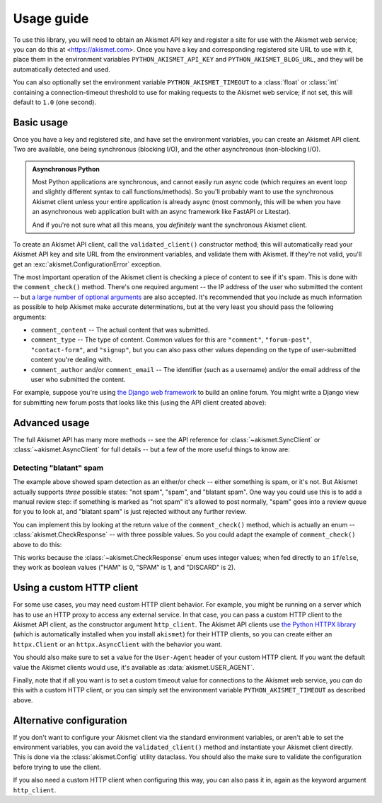 .. _usage:


Usage guide
===========

To use this library, you will need to obtain an Akismet API key and register a
site for use with the Akismet web service; you can do this at
<https://akismet.com>. Once you have a key and corresponding registered site
URL to use with it, place them in the environment variables
``PYTHON_AKISMET_API_KEY`` and ``PYTHON_AKISMET_BLOG_URL``, and they will be
automatically detected and used.

You can also optionally set the environment variable ``PYTHON_AKISMET_TIMEOUT``
to a :class:`float` or :class:`int` containing a connection-timeout threshold
to use for making requests to the Akismet web service; if not set, this will
default to ``1.0`` (one second).


Basic usage
-----------

Once you have a key and registered site, and have set the environment
variables, you can create an Akismet API client. Two are available, one being
synchronous (blocking I/O), and the other asynchronous (non-blocking I/O).

.. admonition:: **Asynchronous Python**

   Most Python applications are synchronous, and cannot easily run async code
   (which requires an event loop and slightly different syntax to call
   functions/methods). So you'll probably want to use the synchronous Akismet
   client unless your entire application is already async (most commonly, this
   will be when you have an asynchronous web application built with an async
   framework like FastAPI or Litestar).

   And if you're not sure what all this means, you *definitely* want the
   synchronous Akismet client.

To create an Akismet API client, call the ``validated_client()`` constructor
method; this will automatically read your Akismet API key and site URL from the
environment variables, and validate them with Akismet. If they're not valid,
you'll get an :exc:`akismet.ConfigurationError` exception.

.. tab:: Sync

   .. code-block:: python

      import akismet

      akismet_client = akismet.SyncClient.validated_client()

.. tab:: Async

   .. code-block:: python

      import akismet

      akismet_client = await akismet.AsyncClient.validated_client()

The most important operation of the Akismet client is checking a piece of
content to see if it's spam. This is done with the ``comment_check()``
method. There's one required argument -- the IP address of the user who
submitted the content -- but `a large number of optional arguments
<https://akismet.com/developers/comment-check/>`_ are also accepted. It's
recommended that you include as much information as possible to help Akismet
make accurate determinations, but at the very least you should pass the
following arguments:

* ``comment_content`` -- The actual content that was submitted.

* ``comment_type`` -- The type of content. Common values for this are
  ``"comment"``, ``"forum-post"``, ``"contact-form"``, and ``"signup"``, but
  you can also pass other values depending on the type of user-submitted
  content you're dealing with.

* ``comment_author`` and/or ``comment_email`` -- The identifier (such as a
  username) and/or the email address of the user who submitted the content.

For example, suppose you're using `the Django web framework
<https://www.djangoproject.com>`_ to build an online forum. You might write a
Django view for submitting new forum posts that looks like this (using the API
client created above):


.. tab:: Sync

   .. code-block:: python

      def new_post(request):
          """
          HTTP handler for a new forum post.

          """
          if akismet_client.comment_check(
              user_ip=request.META["REMOTE_ADDR"],
              comment_content=request.POST["post_body"],
              comment_author=request.user.username,
          ):
              # The post was spam, reject it.
          else:
              # The post wasn't spam, allow it.

.. tab:: Async

   .. code-block:: python

      async def new_post(request):
          """
          HTTP handler for a new forum post.

          """
          if await akismet_client.comment_check(
              user_ip=request.META["REMOTE_ADDR"],
              comment_content=request.POST["post_body"],
              comment_author=request.user.username,
          ):
              # The post was spam, reject it.
          else:
              # The post wasn't spam, allow it.


Advanced usage
--------------

The full Akismet API has many more methods -- see the API reference for
:class:`~akismet.SyncClient` or :class:`~akismet.AsyncClient` for full details
-- but a few of the more useful things to know are:


Detecting "blatant" spam
~~~~~~~~~~~~~~~~~~~~~~~~

The example above showed spam detection as an either/or check -- either
something is spam, or it's not. But Akismet actually supports *three* possible
states: "not spam", "spam", and "blatant spam". One way you could use this is
to add a manual review step: if something is marked as "not spam" it's allowed
to post normally, "spam" goes into a review queue for you to look at, and
"blatant spam" is just rejected without any further review.

You can implement this by looking at the return value of the
``comment_check()`` method, which is actually an enum --
:class:`akismet.CheckResponse` -- with three possible values. So you could
adapt the example of ``comment_check()`` above to do this:


.. tab:: Sync

   .. code-block:: python

      from akismet import CheckResponse

      def new_post(request):
          """
          HTTP handler for a new forum post.

          """
          classification = akismet_client.comment_check(
              user_ip=request.META["REMOTE_ADDR"],
              comment_content=request.POST["post_body"],
              comment_author=request.user.username,
          )

          if classification == CheckResponse.DISCARD:
              # The post was "blatant" spam, reject it.
          elif classification == CheckResponse.SPAM:
              # Send it into the manual-review queue.
          elif classification == CheckResponse.HAM:
              # The post wasn't spam, allow it.

.. tab:: Async

   .. code-block:: python

      from akismet import CheckResponse

      async def new_post(request):
          """
          HTTP handler for a new forum post.

          """
          classification = await akismet_client.comment_check(
              user_ip=request.META["REMOTE_ADDR"],
              comment_content=request.POST["post_body"],
              comment_author=request.user.username,
          )

          if classification == CheckResponse.DISCARD:
              # The post was "blatant" spam, reject it.
          elif classification == CheckResponse.SPAM:
              # Send it into the manual-review queue.
          elif classification == CheckResponse.HAM:
              # The post wasn't spam, allow it.

This works because the :class:`~akismet.CheckResponse` enum uses integer
values; when fed directly to an ``if``/``else``, they work as boolean values
("HAM" is 0, "SPAM" is 1, and "DISCARD" is 2).


Using a custom HTTP client
--------------------------

For some use cases, you may need custom HTTP client behavior. For example, you
might be running on a server which has to use an HTTP proxy to access any
external service. In that case, you can pass a custom HTTP client to the
Akismet API client, as the constructor argument ``http_client``. The Akismet
API clients use `the Python HTTPX library <https://www.python-httpx.org>`_
(which is automatically installed when you install ``akismet``) for their HTTP
clients, so you can create either an ``httpx.Client`` or an
``httpx.AsyncClient`` with the behavior you want.

You should also make sure to set a value for the ``User-Agent`` header of your
custom HTTP client. If you want the default value the Akismet clients would
use, it's available as :data:`akismet.USER_AGENT`.


.. tab:: Sync

   .. code-block:: python

      import akismet
      import httpx

      from your_app.config import settings

      akismet_client = akismet.SyncClient.validated_client(
          http_client=httpx.Client(
              proxies=settings.PROXY_URL,
              headers={"User-Agent": akismet.USER_AGENT}
          )
      )

.. tab:: Async

   .. code-block:: python

      import akismet
      import httpx

      from your_app.config import settings

      akismet_client = await akismet.AsyncClient.validated_client(
          http_client=httpx.AsyncClient(
              proxies=settings.PROXY_URL,
              headers={"User-Agent": akismet.USER_AGENT}
          )
      )

Finally, note that if all you want is to set a custom timeout value for
connections to the Akismet web service, you *can* do this with a custom HTTP
client, or you can simply set the environment variable
``PYTHON_AKISMET_TIMEOUT`` as described above.


Alternative configuration
-------------------------

If you don't want to configure your Akismet client via the standard environment
variables, or aren't able to set the environment variables, you can avoid the
``validated_client()`` method and instantiate your Akismet client
directly. This is done via the :class:`akismet.Config` utility dataclass. You
should also the make sure to validate the configuration before trying to use
the client.

.. tab:: Sync

   .. code-block:: python

      import akismet

      config = akismet.Config(key=your_api_key, url=your_site_url)

      akismet_client = akismet.SyncClient(config=config)

      if not akismet_client.verify_key(config.key, config.url):
          # The configuration was invalid!

.. tab:: Async

   .. code-block:: python

      import akismet

      config = akismet.Config(key=your_api_key, url=your_site_url)

      # When constructing a client this way, you do *not* need to "await" it!
      akismet_client = akismet.AsyncClient(config=config)

      # But you *do* need to "await" the verify_key() method.
      if not await akismet_client.verify_key(config.key, config.url):
          # The configuration was invalid!

If you also need a custom HTTP client when configuring this way, you can also
pass it in, again as the keyword argument ``http_client``.
